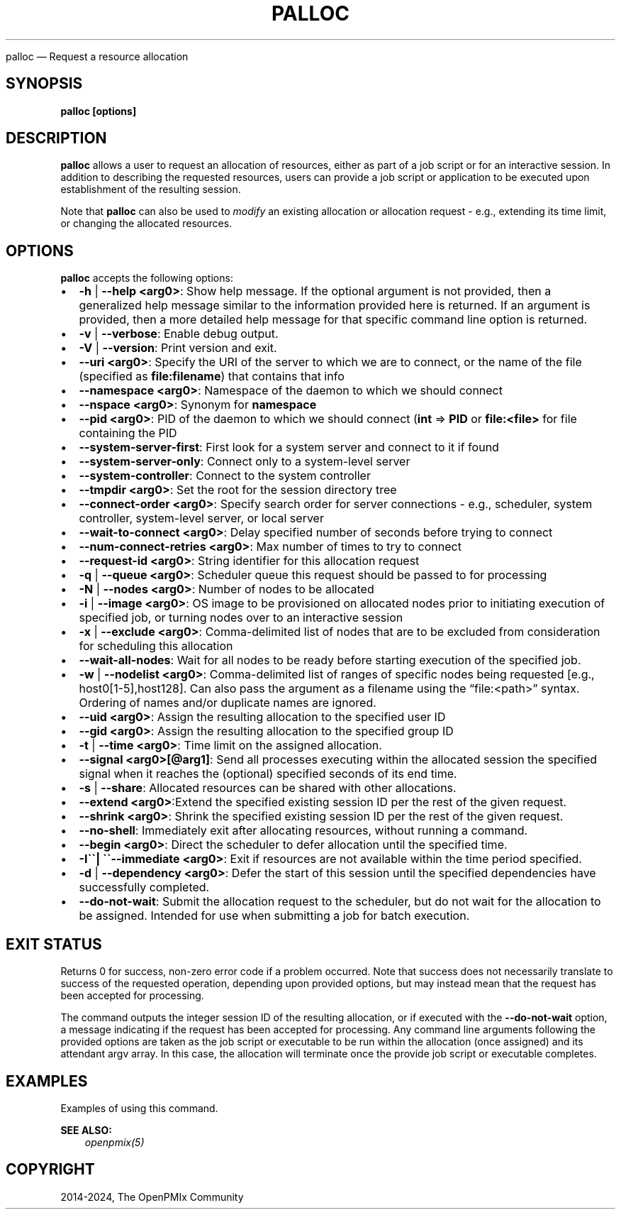 .\" Man page generated from reStructuredText.
.
.TH "PALLOC" "1" "Nov 15, 2024" "" "OpenPMIx"
.
.nr rst2man-indent-level 0
.
.de1 rstReportMargin
\\$1 \\n[an-margin]
level \\n[rst2man-indent-level]
level margin: \\n[rst2man-indent\\n[rst2man-indent-level]]
-
\\n[rst2man-indent0]
\\n[rst2man-indent1]
\\n[rst2man-indent2]
..
.de1 INDENT
.\" .rstReportMargin pre:
. RS \\$1
. nr rst2man-indent\\n[rst2man-indent-level] \\n[an-margin]
. nr rst2man-indent-level +1
.\" .rstReportMargin post:
..
.de UNINDENT
. RE
.\" indent \\n[an-margin]
.\" old: \\n[rst2man-indent\\n[rst2man-indent-level]]
.nr rst2man-indent-level -1
.\" new: \\n[rst2man-indent\\n[rst2man-indent-level]]
.in \\n[rst2man-indent\\n[rst2man-indent-level]]u
..
.sp
palloc — Request a resource allocation
.SH SYNOPSIS
.sp
\fBpalloc [options]\fP
.SH DESCRIPTION
.sp
\fBpalloc\fP allows a user to request an allocation of resources,
either as part of a job script or for an interactive session.
In addition to describing the requested resources, users can
provide a job script or application to be executed upon establishment
of the resulting session.
.sp
Note that \fBpalloc\fP can also be used to \fImodify\fP an existing
allocation or allocation request \- e.g., extending its time limit,
or changing the allocated resources.
.SH OPTIONS
.sp
\fBpalloc\fP accepts the following options:
.INDENT 0.0
.IP \(bu 2
\fB\-h\fP | \fB\-\-help <arg0>\fP: Show help message. If the optional
argument is not provided, then a generalized help message similar
to the information provided here is returned. If an argument is
provided, then a more detailed help message for that specific
command line option is returned.
.IP \(bu 2
\fB\-v\fP | \fB\-\-verbose\fP: Enable debug output.
.IP \(bu 2
\fB\-V\fP | \fB\-\-version\fP: Print version and exit.
.IP \(bu 2
\fB\-\-uri <arg0>\fP: Specify the URI of the server to which we are to connect, or
the name of the file (specified as \fBfile:filename\fP) that contains that info
.IP \(bu 2
\fB\-\-namespace <arg0>\fP: Namespace of the daemon to which we should connect
.IP \(bu 2
\fB\-\-nspace <arg0>\fP: Synonym for \fBnamespace\fP
.IP \(bu 2
\fB\-\-pid <arg0>\fP: PID of the daemon to which we should connect (\fBint\fP => \fBPID\fP
or \fBfile:<file>\fP for file containing the PID
.IP \(bu 2
\fB\-\-system\-server\-first\fP: First look for a system server and connect to it if found
.IP \(bu 2
\fB\-\-system\-server\-only\fP: Connect only to a system\-level server
.IP \(bu 2
\fB\-\-system\-controller\fP: Connect to the system controller
.IP \(bu 2
\fB\-\-tmpdir <arg0>\fP: Set the root for the session directory tree
.IP \(bu 2
\fB\-\-connect\-order <arg0>\fP: Specify search order for server connections \- e.g., scheduler, system controller, system\-level server, or local server
.IP \(bu 2
\fB\-\-wait\-to\-connect <arg0>\fP: Delay specified number of seconds before trying to connect
.IP \(bu 2
\fB\-\-num\-connect\-retries <arg0>\fP: Max number of times to try to connect
.IP \(bu 2
\fB\-\-request\-id <arg0>\fP: String identifier for this allocation request
.IP \(bu 2
\fB\-q\fP | \fB\-\-queue <arg0>\fP: Scheduler queue this request should be passed to for processing
.IP \(bu 2
\fB\-N\fP | \fB\-\-nodes <arg0>\fP: Number of nodes to be allocated
.IP \(bu 2
\fB\-i\fP | \fB\-\-image <arg0>\fP: OS image to be provisioned on allocated nodes prior to initiating execution of specified job, or turning nodes over to an interactive session
.IP \(bu 2
\fB\-x\fP | \fB\-\-exclude <arg0>\fP: Comma\-delimited list of nodes that are to be excluded from consideration for scheduling this allocation
.IP \(bu 2
\fB\-\-wait\-all\-nodes\fP: Wait for all nodes to be ready before starting execution of the specified job.
.IP \(bu 2
\fB\-w\fP | \fB\-\-nodelist <arg0>\fP: Comma\-delimited list of ranges of specific nodes being requested [e.g., host0[1\-5],host128]. Can also pass the argument as a filename using the “file:<path>” syntax. Ordering of names and/or duplicate names are ignored.
.IP \(bu 2
\fB\-\-uid <arg0>\fP: Assign the resulting allocation to the specified user ID
.IP \(bu 2
\fB\-\-gid <arg0>\fP: Assign the resulting allocation to the specified group ID
.IP \(bu 2
\fB\-t\fP | \fB\-\-time <arg0>\fP: Time limit on the assigned allocation.
.IP \(bu 2
\fB\-\-signal <arg0>[@arg1]\fP: Send all processes executing within the allocated session the specified signal when it reaches the (optional) specified seconds of its end time.
.IP \(bu 2
\fB\-s\fP | \fB\-\-share\fP: Allocated resources can be shared with other allocations.
.IP \(bu 2
\fB\-\-extend   <arg0>\fP:Extend the specified existing session ID per the rest of the given request.
.IP \(bu 2
\fB\-\-shrink <arg0>\fP: Shrink the specified existing session ID per the rest of the given request.
.IP \(bu 2
\fB\-\-no\-shell\fP: Immediately exit after allocating resources, without running a command.
.IP \(bu 2
\fB\-\-begin <arg0>\fP: Direct the scheduler to defer allocation until the specified time.
.IP \(bu 2
\fB\-I\(ga\(ga| \(ga\(ga\-\-immediate <arg0>\fP: Exit if resources are not available within the time period specified.
.IP \(bu 2
\fB\-d\fP | \fB\-\-dependency <arg0>\fP: Defer the start of this session until the specified dependencies have successfully completed.
.IP \(bu 2
\fB\-\-do\-not\-wait\fP: Submit the allocation request to the scheduler, but do not wait for the allocation to be assigned. Intended for use when submitting a job for batch execution.
.UNINDENT
.SH EXIT STATUS
.sp
Returns 0 for success, non\-zero error code if a problem occurred. Note that success does not necessarily translate to success of the requested operation, depending upon provided options, but may instead mean that the request has been accepted for processing.
.sp
The command outputs the integer session ID of the resulting allocation, or if executed with the \fB\-\-do\-not\-wait\fP option, a message indicating
if the request has been accepted for processing. Any command line arguments following the provided
options are taken as the job script or executable to be run within the allocation (once assigned) and its attendant
argv array. In this case, the allocation will terminate once the provide job script or executable completes.
.SH EXAMPLES
.sp
Examples of using this command.
.sp
\fBSEE ALSO:\fP
.INDENT 0.0
.INDENT 3.5
\fI\%openpmix(5)\fP
.UNINDENT
.UNINDENT
.SH COPYRIGHT
2014-2024, The OpenPMIx Community
.\" Generated by docutils manpage writer.
.
